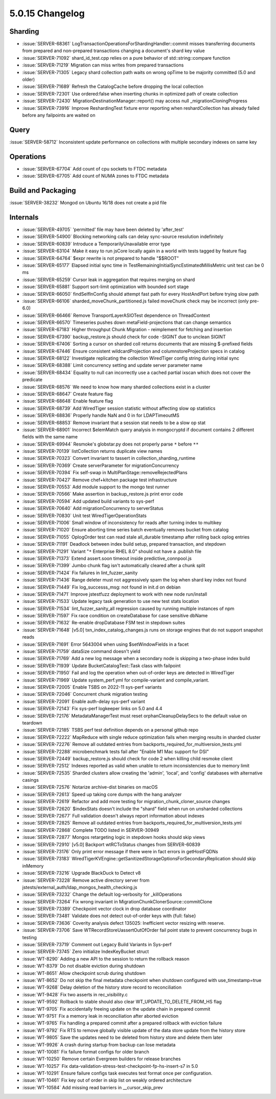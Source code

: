 .. _5.0.15-changelog:

5.0.15 Changelog
----------------

Sharding
~~~~~~~~

- :issue:`SERVER-68361`
  LogTransactionOperationsForShardingHandler::commit misses transferring
  documents from prepared and non-prepared transactions changing a
  document's shard key value
- :issue:`SERVER-71092` shard_id_test.cpp relies on a pure behavior of
  std::string::compare function
- :issue:`SERVER-71219` Migration can miss writes from prepared
  transactions
- :issue:`SERVER-71305` Legacy shard collection path waits on wrong
  opTime to be majority committed (5.0 and older)
- :issue:`SERVER-71689` Refresh the CatalogCache before dropping the
  local collection
- :issue:`SERVER-72301` Use ordered:false when inserting chunks in
  optimized path of create collection
- :issue:`SERVER-72430` MigrationDestinationManager::report() may access
  null _migrationCloningProgress
- :issue:`SERVER-73916` Improve ReshardingTest fixture error reporting
  when reshardCollection has already failed before any failpoints are
  waited on

Query
~~~~~

:issue:`SERVER-58712` Inconsistent update performance on collections
with multiple secondary indexes on same key

Operations
~~~~~~~~~~

- :issue:`SERVER-67704` Add count of cpu sockets to FTDC metadata
- :issue:`SERVER-67705` Add count of NUMA zones to FTDC metadata

Build and Packaging
~~~~~~~~~~~~~~~~~~~

:issue:`SERVER-38232` Mongod on Ubuntu 16/18 does not create a pid file

Internals
~~~~~~~~~

- :issue:`SERVER-49705` 'permitted' file may have been deleted by
  'after_test'
- :issue:`SERVER-54900` Blocking networking calls can delay sync-source
  resolution indefinitely
- :issue:`SERVER-60839` Introduce a TemporarilyUnavailable error type
- :issue:`SERVER-63104` Make it easy to run jsCore locally again in a
  world with tests tagged by feature flag
- :issue:`SERVER-64764` $expr rewrite is not prepared to handle "$$ROOT"
- :issue:`SERVER-65177` Elapsed initial sync time in
  TestRemainingInitialSyncEstimatedMillisMetric unit test can be 0 ms
- :issue:`SERVER-65259` Cursor leak in aggregation that requires merging
  on shard
- :issue:`SERVER-65881` Support sort-limit optimization with bounded
  sort stage
- :issue:`SERVER-66050` findSelfInConfig should attempt fast path for
  every HostAndPort before trying slow path
- :issue:`SERVER-66106` sharded_moveChunk_partitioned.js failed
  moveChunk check may be incorrect (only pre-6.0)
- :issue:`SERVER-66466` Remove TransportLayerASIOTest dependence on
  ThreadContext
- :issue:`SERVER-66570` Timeseries pushes down metaField-projections
  that can change semantics
- :issue:`SERVER-67183` Higher throughput Chunk Migration - reimplement
  for fetching and insertion
- :issue:`SERVER-67390` backup_restore.js should check for code -SIGINT
  due to unclean SIGINT
- :issue:`SERVER-67406` Sorting a cursor on sharded coll returns
  documents that are missing $-prefixed fields
- :issue:`SERVER-67446` Ensure consistent wildcardProjection and
  columnstoreProjection specs in catalog
- :issue:`SERVER-68122` Investigate replicating the collection
  WiredTiger config string during initial sync
- :issue:`SERVER-68388` Limit concurrency setting and update server
  parameter name
- :issue:`SERVER-68434` Equality to null can incorrectly use a cached
  partial ixscan which does not cover the predicate
- :issue:`SERVER-68576` We need to know how many sharded collections
  exist in a cluster
- :issue:`SERVER-68647` Create feature flag
- :issue:`SERVER-68648` Enable feature flag
- :issue:`SERVER-68739` Add WiredTiger session statistic without
  affecting slow op statistics
- :issue:`SERVER-68836` Properly handle NaN and 0 in for LDAPTimeoutMS
- :issue:`SERVER-68853` Remove invariant that a session stat needs to be
  a slow op stat
- :issue:`SERVER-68901` Incorrect $elemMatch query analysis in
  mongocryptd if document contains 2 different fields with the same name
- :issue:`SERVER-69944` Resmoke's globstar.py does not properly parse 
  ``*`` before ``**``
- :issue:`SERVER-70139` listCollection returns duplicate view names
- :issue:`SERVER-70323` Convert invariant to tassert in
  collection_sharding_runtime
- :issue:`SERVER-70369` Create serverParameter for migrationConcurrency
- :issue:`SERVER-70394` Fix self-swap in
  MultiPlanStage::removeRejectedPlans
- :issue:`SERVER-70427` Remove chef+kitchen package test infrastructure
- :issue:`SERVER-70553` Add module support to the mongo test runner
- :issue:`SERVER-70566` Make assertion in backup_restore.js print error
  code
- :issue:`SERVER-70594` Add updated build variants to sys-perf
- :issue:`SERVER-70640` Add migrationConcurrency to serverStatus
- :issue:`SERVER-70830` Unit test WiredTigerOperationStats
- :issue:`SERVER-71006` Small window of inconsistency for reads after
  turning index to multikey
- :issue:`SERVER-71020` Ensure aborting time series batch eventually
  removes bucket from catalog
- :issue:`SERVER-71055` OplogOrder test can read stale all_durable
  timestamp after rolling back oplog entries
- :issue:`SERVER-71191` Deadlock between index build setup, prepared
  transaction, and stepdown
- :issue:`SERVER-71291` Variant "``*`` Enterprise RHEL 8.0" should not
  have a .publish file
- :issue:`SERVER-71373` Extend assert.soon timeout inside
  predictive_connpool.js
- :issue:`SERVER-71399` Jumbo chunk flag isn't automatically cleared
  after a chunk split
- :issue:`SERVER-71424` Fix failures in lint_fuzzer_sanity
- :issue:`SERVER-71436` Range deleter must not aggressively spam the log
  when shard key index not found
- :issue:`SERVER-71449` Fix log_successs_msg: not found in init.d on
  debian
- :issue:`SERVER-71471` Improve jstestfuzz deployment to work with new
  node run/install
- :issue:`SERVER-71533` Update legacy task generation to use new test
  stats location
- :issue:`SERVER-71534` lint_fuzzer_sanity_all regression caused by
  running multiple instances of npm
- :issue:`SERVER-71597` Fix race condition on createDatabase for case
  sensitive dbName
- :issue:`SERVER-71632` Re-enable dropDatabase FSM test in stepdown
  suites
- :issue:`SERVER-71648` [v5.0] txn_index_catalog_changes.js runs on
  storage engines that do not support snapshot reads
- :issue:`SERVER-71691` Error 5643004 when using $setWindowFields in a
  facet
- :issue:`SERVER-71759` dataSize command doesn't yield
- :issue:`SERVER-71769` Add a new log message when a secondary node is
  skipping a two-phase index build
- :issue:`SERVER-71939` Update BucketCatalogTest::Task class with
  failpoint
- :issue:`SERVER-71950` Fail and log the operation when out-of-order
  keys are detected in WiredTiger
- :issue:`SERVER-71969` Update system_perf.yml for compile-variant and
  compile_variant.
- :issue:`SERVER-72005` Enable TSBS on 2022-11 sys-perf variants
- :issue:`SERVER-72046` Concurrent chunk migration testing
- :issue:`SERVER-72091` Enable auth-delay sys-perf variant
- :issue:`SERVER-72143` Fix sys-perf logkeeper links on 5.0 and 4.4
- :issue:`SERVER-72176` MetadataManagerTest must reset
  orphanCleanupDelaySecs to the default value on teardown
- :issue:`SERVER-72185` TSBS perf test definition depends on a personal
  github repo
- :issue:`SERVER-72222` MapReduce with single reduce optimization fails
  when merging results in sharded cluster
- :issue:`SERVER-72276` Remove all outdated entries from
  backports_required_for_multiversion_tests.yml
- :issue:`SERVER-72288` microbenchmark tests fail after "Enable M1 Mac
  support for DSI"
- :issue:`SERVER-72449` backup_restore.js should check for code 2 when
  killing child resmoke client
- :issue:`SERVER-72512` Indexes reported as valid when unable to return
  inconsistencies due to memory limit
- :issue:`SERVER-72535` Sharded clusters allow creating the 'admin',
  'local', and 'config' databases with alternative casings
- :issue:`SERVER-72576` Notarize archive-dist binaries on macOS
- :issue:`SERVER-72613` Speed up taking core dumps with the hang
  analyzer
- :issue:`SERVER-72619` Refactor and add more testing for
  migration_chunk_cloner_source changes
- :issue:`SERVER-72620` $indexStats doesn't include the "shard" field
  when run on unsharded collections
- :issue:`SERVER-72677` Full validation doesn't always report
  information about indexes
- :issue:`SERVER-72825` Remove all outdated entries from
  backports_required_for_multiversion_tests.yml
- :issue:`SERVER-72868` Complete TODO listed in SERVER-30949
- :issue:`SERVER-72877` Mongos retargeting logic in stepdown hooks
  should skip views
- :issue:`SERVER-72910` [v5.0] Backport wtRCToStatus changes from
  SERVER-60839
- :issue:`SERVER-73176` Only print error message if there were in fact
  errors in getHostFQDNs
- :issue:`SERVER-73183`
  WiredTigerKVEngine::getSanitizedStorageOptionsForSecondaryReplication
  should skip inMemory
- :issue:`SERVER-73216` Upgrade BlackDuck to Detect v8
- :issue:`SERVER-73228` Remove active directory server from
  jstests/external_auth/ldap_mongos_health_checking.js
- :issue:`SERVER-73232` Change the default log-verbosity for
  _killOperations
- :issue:`SERVER-73264` Fix wrong invariant in
  MigrationChunkClonerSource::commitClone
- :issue:`SERVER-73389` Checkpoint vector clock in drop database
  coordinator
- :issue:`SERVER-73481` Validate does not detect out-of-order keys with
  {full: false}
- :issue:`SERVER-73636` Coverity analysis defect 135025: Inefficient
  vector resizing with reserve.
- :issue:`SERVER-73706` Save WTRecordStoreUassertOutOfOrder fail point
  state to prevent concurrency bugs in testing
- :issue:`SERVER-73719` Comment out Legacy Build Variants in Sys-perf
- :issue:`SERVER-73745` Zero initialize IndexKeyBucket struct
- :issue:`WT-8290` Adding a new API to the session to return the
  rollback reason
- :issue:`WT-8379` Do not disable eviction during shutdown
- :issue:`WT-8651` Allow checkpoint scrub during shutdown
- :issue:`WT-8652` Do not skip the final metadata checkpoint when
  shutdown configured with use_timestamp=true
- :issue:`WT-9268` Delay deletion of the history store record to
  reconciliation
- :issue:`WT-9428` Fix two asserts in rec_visibility.c
- :issue:`WT-9592` Rollback to stable should also clear
  WT_UPDATE_TO_DELETE_FROM_HS flag
- :issue:`WT-9705` Fix accidentally freeing update on the update chain
  in prepared commit
- :issue:`WT-9751` Fix a memory leak in reconciliation after aborted
  eviction
- :issue:`WT-9765` Fix handling a prepared commit after a prepared
  rollback with eviction failure
- :issue:`WT-9792` Fix RTS to remove globally visible update of the data
  store update from the history store
- :issue:`WT-9805` Save the updates need to be deleted from history
  store and delete them later
- :issue:`WT-9926` A crash during startup from backup can lose metadata
- :issue:`WT-10081` Fix failure format configs for older branch
- :issue:`WT-10250` Remove certain Evergreen builders for release
  branches
- :issue:`WT-10257` Fix
  data-validation-stress-test-checkpoint-fp-hs-insert-s7 in 5.0
- :issue:`WT-10291` Ensure failure configs task executes test format
  once per configuration.
- :issue:`WT-10461` Fix key out of order in skip list on weakly ordered
  architecture
- :issue:`WT-10584` Add missing read barriers in __cursor_skip_prev

